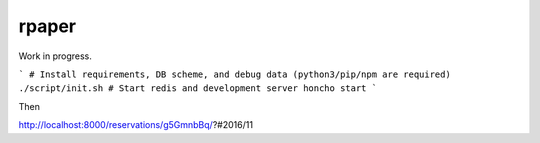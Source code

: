 rpaper
===============================================================================
.. image:: https://img.shields.io/travis/lambdalisue/rpaper/master.svg?style=flat-square&label=Travis%20CI
    :target: https://travis-ci.org/lambdalisue/rpaper
    :alt: Build status

.. image:: https://coveralls.io/repos/github/lambdalisue/rpaper/badge.svg?branch=master
    :target: https://coveralls.io/github/lambdalisue/rpaper?branch=master
    :alt: Coverage

.. image:: https://img.shields.io/scrutinizer/g/lambdalisue/rpaper/master.svg
    :target: https://scrutinizer-ci.com/g/lambdalisue/rpaper/?branch=master
    :alt: Code helth

.. image:: https://requires.io/github/lambdalisue/rpaper/requirements.svg?branch=master
    :target: https://requires.io/github/lambdalisue/rpaper/requirements/?branch=master
    :alt: Requirements Status

.. image:: https://img.shields.io/badge/license-MIT-blue.svg?style=flat-square
    :target: LICENSE.md
    :alt: MIT License

.. image:: https://readthedocs.org/projects/rpaper/badge/?version=latest
    :target: http://rpaper.readthedocs.io/en/latest/?badge=latest
    :alt: Document

Work in progress.


```
# Install requirements, DB scheme, and debug data (python3/pip/npm are required)
./script/init.sh
# Start redis and development server
honcho start
```

Then

http://localhost:8000/reservations/g5GmnbBq/?#2016/11
